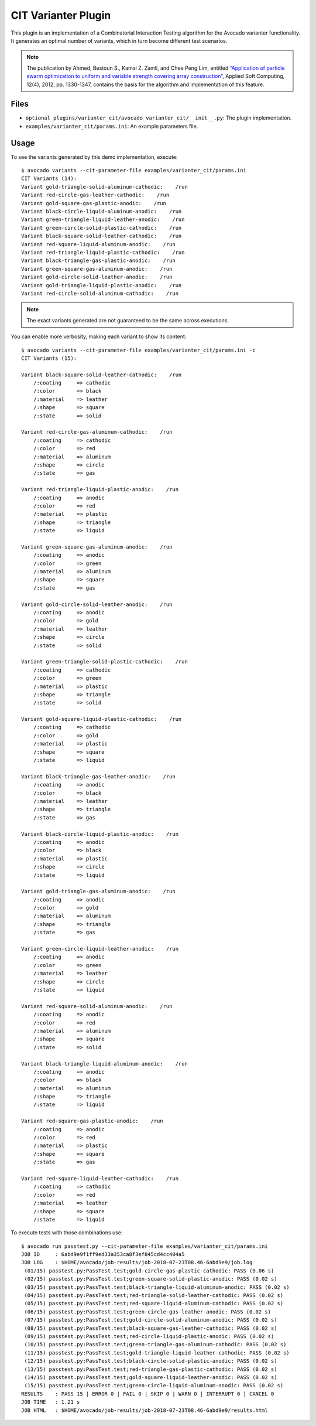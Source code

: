 .. _cit-varianter-plugin:

====================
CIT Varianter Plugin
====================

This plugin is an implementation of a Combinatorial Interaction
Testing algorithm for the Avocado varianter functionality.  It
generates an optimal number of variants, which in turn become
different test scenarios.

.. note:: The publication by Ahmed, Bestoun S., Kamal Z. Zamli, and
          Chee Peng Lim, entitled `“Application of particle swarm
          optimization to uniform and variable strength covering array
          construction” <http://booksc.org/book/13151468/aa9fc9>`__,
          Applied Soft Computing, 12(4), 2012, pp. 1330-1347, contains
          the basis for the algorithm and implementation of this
          feature.

Files
=====

- ``optional_plugins/varianter_cit/avocado_varianter_cit/__init__.py``: The
  plugin implementation.

- ``examples/varianter_cit/params.ini``: An example parameters file.

Usage
=====

To see the variants generated by this demo implementation, execute::

    $ avocado variants --cit-parameter-file examples/varianter_cit/params.ini
    CIT Variants (14):
    Variant gold-triangle-solid-aluminum-cathodic:    /run
    Variant red-circle-gas-leather-cathodic:    /run
    Variant gold-square-gas-plastic-anodic:    /run
    Variant black-circle-liquid-aluminum-anodic:    /run
    Variant green-triangle-liquid-leather-anodic:    /run
    Variant green-circle-solid-plastic-cathodic:    /run
    Variant black-square-solid-leather-cathodic:    /run
    Variant red-square-liquid-aluminum-anodic:    /run
    Variant red-triangle-liquid-plastic-cathodic:    /run
    Variant black-triangle-gas-plastic-anodic:    /run
    Variant green-square-gas-aluminum-anodic:    /run
    Variant gold-circle-solid-leather-anodic:    /run
    Variant gold-triangle-liquid-plastic-anodic:    /run
    Variant red-circle-solid-aluminum-cathodic:    /run

.. note:: The exact variants generated are not guaranteed to be the same
          across executions.

You can enable more verbosity, making each variant to show its content::

    $ avocado variants --cit-parameter-file examples/varianter_cit/params.ini -c
    CIT Variants (15):

    Variant black-square-solid-leather-cathodic:    /run
        /:coating     => cathodic
        /:color       => black
        /:material    => leather
        /:shape       => square
        /:state       => solid

    Variant red-circle-gas-aluminum-cathodic:    /run
        /:coating     => cathodic
        /:color       => red
        /:material    => aluminum
        /:shape       => circle
        /:state       => gas

    Variant red-triangle-liquid-plastic-anodic:    /run
        /:coating     => anodic
        /:color       => red
        /:material    => plastic
        /:shape       => triangle
        /:state       => liquid

    Variant green-square-gas-aluminum-anodic:    /run
        /:coating     => anodic
        /:color       => green
        /:material    => aluminum
        /:shape       => square
        /:state       => gas

    Variant gold-circle-solid-leather-anodic:    /run
        /:coating     => anodic
        /:color       => gold
        /:material    => leather
        /:shape       => circle
        /:state       => solid

    Variant green-triangle-solid-plastic-cathodic:    /run
        /:coating     => cathodic
        /:color       => green
        /:material    => plastic
        /:shape       => triangle
        /:state       => solid

    Variant gold-square-liquid-plastic-cathodic:    /run
        /:coating     => cathodic
        /:color       => gold
        /:material    => plastic
        /:shape       => square
        /:state       => liquid

    Variant black-triangle-gas-leather-anodic:    /run
        /:coating     => anodic
        /:color       => black
        /:material    => leather
        /:shape       => triangle
        /:state       => gas

    Variant black-circle-liquid-plastic-anodic:    /run
        /:coating     => anodic
        /:color       => black
        /:material    => plastic
        /:shape       => circle
        /:state       => liquid

    Variant gold-triangle-gas-aluminum-anodic:    /run
        /:coating     => anodic
        /:color       => gold
        /:material    => aluminum
        /:shape       => triangle
        /:state       => gas

    Variant green-circle-liquid-leather-anodic:    /run
        /:coating     => anodic
        /:color       => green
        /:material    => leather
        /:shape       => circle
        /:state       => liquid

    Variant red-square-solid-aluminum-anodic:    /run
        /:coating     => anodic
        /:color       => red
        /:material    => aluminum
        /:shape       => square
        /:state       => solid

    Variant black-triangle-liquid-aluminum-anodic:    /run
        /:coating     => anodic
        /:color       => black
        /:material    => aluminum
        /:shape       => triangle
        /:state       => liquid

    Variant red-square-gas-plastic-anodic:    /run
        /:coating     => anodic
        /:color       => red
        /:material    => plastic
        /:shape       => square
        /:state       => gas

    Variant red-square-liquid-leather-cathodic:    /run
        /:coating     => cathodic
        /:color       => red
        /:material    => leather
        /:shape       => square
        /:state       => liquid

To execute tests with those combinations use::

    $ avocado run passtest.py --cit-parameter-file examples/varianter_cit/params.ini
    JOB ID     : 6abd9e9f1ff9ed33a353ca8f3ef845cd4cc404a5
    JOB LOG    : $HOME/avocado/job-results/job-2018-07-23T08.46-6abd9e9/job.log
     (01/15) passtest.py:PassTest.test;gold-circle-gas-plastic-cathodic: PASS (0.06 s)
     (02/15) passtest.py:PassTest.test;green-square-solid-plastic-anodic: PASS (0.02 s)
     (03/15) passtest.py:PassTest.test;black-triangle-liquid-aluminum-anodic: PASS (0.02 s)
     (04/15) passtest.py:PassTest.test;red-triangle-solid-leather-cathodic: PASS (0.02 s)
     (05/15) passtest.py:PassTest.test;red-square-liquid-aluminum-cathodic: PASS (0.02 s)
     (06/15) passtest.py:PassTest.test;green-circle-gas-leather-anodic: PASS (0.02 s)
     (07/15) passtest.py:PassTest.test;gold-circle-solid-aluminum-anodic: PASS (0.02 s)
     (08/15) passtest.py:PassTest.test;black-square-gas-leather-cathodic: PASS (0.02 s)
     (09/15) passtest.py:PassTest.test;red-circle-liquid-plastic-anodic: PASS (0.02 s)
     (10/15) passtest.py:PassTest.test;green-triangle-gas-aluminum-cathodic: PASS (0.02 s)
     (11/15) passtest.py:PassTest.test;gold-triangle-liquid-leather-cathodic: PASS (0.02 s)
     (12/15) passtest.py:PassTest.test;black-circle-solid-plastic-anodic: PASS (0.02 s)
     (13/15) passtest.py:PassTest.test;red-triangle-gas-plastic-cathodic: PASS (0.02 s)
     (14/15) passtest.py:PassTest.test;gold-square-liquid-leather-anodic: PASS (0.02 s)
     (15/15) passtest.py:PassTest.test;green-circle-liquid-aluminum-anodic: PASS (0.02 s)
    RESULTS    : PASS 15 | ERROR 0 | FAIL 0 | SKIP 0 | WARN 0 | INTERRUPT 0 | CANCEL 0
    JOB TIME   : 1.21 s
    JOB HTML   : $HOME/avocado/job-results/job-2018-07-23T08.46-6abd9e9/results.html
